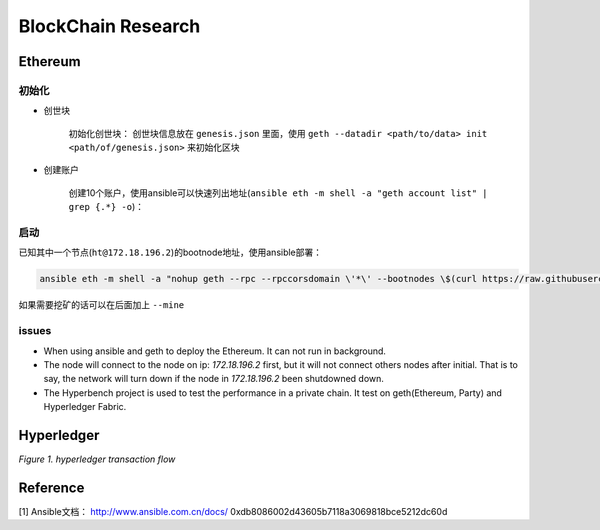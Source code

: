 BlockChain Research
===================

Ethereum
--------

初始化
>>>>>>

- 创世块

	初始化创世块： 创世块信息放在 ``genesis.json`` 里面，使用 ``geth --datadir <path/to/data> init <path/of/genesis.json>`` 来初始化区块

.. code-block:: json
	:linenos:

	{ 
		"config": {
			"chainId": 0,
			"homesteadBlock": 0,
			"eip155Block": 0,
			"eip158Block": 0
		},
		"alloc"      : {},
		"coinbase"   : "0x0000000000000000000000000000000000000000",
		"difficulty" : "0x20000",
		"extraData"  : "",
		"gasLimit"   : "0x2fefd8",
		"nonce"      : "0x0000000000000042",
		"mixhash"    : "0x0000000000000000000000000000000000000000000000000000000000000000",
		"parentHash" : "0x0000000000000000000000000000000000000000000000000000000000000000",
		"timestamp"  : "0x00"
	}

- 创建账户

	创建10个账户，使用ansible可以快速列出地址(``ansible eth -m shell -a "geth account list" | grep {.*} -o``)：

.. code-block:: text
	:linenos:

	d04c2aa99a4830570386d73cbfdcb514c26c755b
	553bc297f8ef414623800960323cd9e4c9675ea7
	fd40991efcf56131d9b6772d7ee0c138e9416d93
	01314570bc530c0a260a792940cdf6c45e444a1b
	778cd15f07f4191305caf62b0548547b9729ae74
	3f27320c7952df6c68719d0049808541750f925f
	1468b1bf9a6868e6890783aedcd6f87496aa89f3
	936c87067e6e3a614499ffc54c7b65324ad7c869
	990fcbc3767bd6dd80bc8076101ea21d73136678
	fcf485e29c8364f82cea554021e3fa2771d7466d

启动
>>>>

已知其中一个节点(``ht@172.18.196.2``)的bootnode地址，使用ansible部署：

.. code-block:: bash

	ansible eth -m shell -a "nohup geth --rpc --rpccorsdomain \'*\' --bootnodes \$(curl https://raw.githubusercontent.com/Hatuw/deployBC/master/ethereum/bootnode) >> geth.log" -T 1 -f 10


如果需要挖矿的话可以在后面加上 ``--mine``

issues
>>>>>>

- When using ansible and geth to deploy the Ethereum. It can not run in background.

- The node will connect to the node on ip: `172.18.196.2` first, but it will not connect others nodes after initial. That is to say, the network will turn down if the node in `172.18.196.2` been shutdowned down.

- The Hyperbench project is used to test the performance in a private chain. It test on geth(Ethereum, Party) and Hyperledger Fabric.


Hyperledger
-----------

.. image:: ../assets/tx_hyperledger.png

*Figure 1. hyperledger transaction flow*

Reference
---------
[1] Ansible文档： http://www.ansible.com.cn/docs/
0xdb8086002d43605b7118a3069818bce5212dc60d
